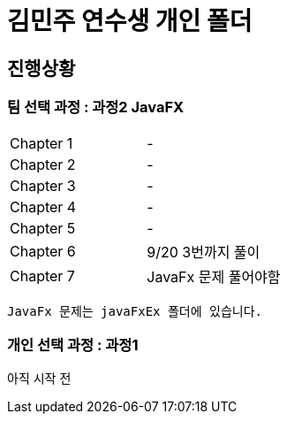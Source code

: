 = 김민주 연수생 개인 폴더

== 진행상황
=== **팀 선택 과정** : 과정2 JavaFX

|===
|Chapter 1 | -
|Chapter 2 | -
|Chapter 3 | -
|Chapter 4 | -
|Chapter 5 | -
|Chapter 6 | 9/20 3번까지 풀이
|Chapter 7 | JavaFx 문제 풀어야함
|===
    JavaFx 문제는 javaFxEx 폴더에 있습니다.

=== **개인 선택 과정** : 과정1
아직 시작 전